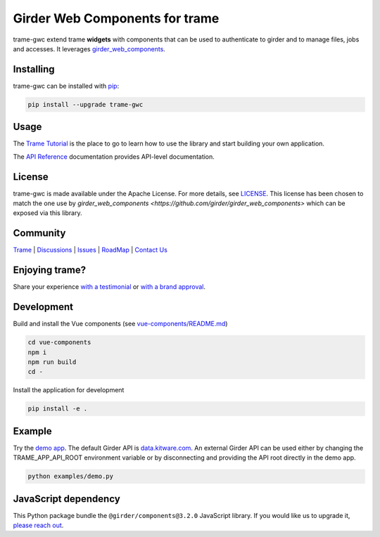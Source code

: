 Girder Web Components for trame
==================================

trame-gwc extend trame **widgets** with components that can be used to authenticate to girder and to manage files, jobs and accesses.
It leverages `girder_web_components <https://github.com/girder/girder_web_components>`_.

|screenshot|

Installing
-----------------------------------------------------------

trame-gwc can be installed with `pip <https://pypi.org/project/trame-gwc/>`_:

.. code-block:: bash

    pip install --upgrade trame-gwc


Usage
-----------------------------------------------------------

The `Trame Tutorial <https://kitware.github.io/trame/docs/tutorial.html>`_ is the place to go to learn how to use the library and start building your own application.

The `API Reference <https://trame.readthedocs.io/en/latest/index.html>`_ documentation provides API-level documentation.


License
-----------------------------------------------------------

trame-gwc is made available under the Apache License.
For more details, see `LICENSE <https://github.com/Kitware/trame-gwc/blob/master/LICENSE>`_. This license has been chosen to match the one use by `girder_web_components <https://github.com/girder/girder_web_components>` which can be exposed via this library.

Community
-----------------------------------------------------------

`Trame <https://kitware.github.io/trame/>`_ | `Discussions <https://github.com/Kitware/trame/discussions>`_ | `Issues <https://github.com/Kitware/trame/issues>`_ | `RoadMap <https://github.com/Kitware/trame/projects/1>`_ | `Contact Us <https://www.kitware.com/contact-us/>`_

.. image:: https://zenodo.org/badge/410108340.svg
    :target: https://zenodo.org/badge/latestdoi/410108340


Enjoying trame?
-----------------------------------------------------------

Share your experience `with a testimonial <https://github.com/Kitware/trame/issues/18>`_ or `with a brand approval <https://github.com/Kitware/trame/issues/19>`_.


Development
-----------------------------------------------------------

Build and install the Vue components (see `vue-components/README.md <https://github.com/Kitware/trame-gwc/blob/master/vue-components/README.md>`_)

.. code-block:: console

    cd vue-components
    npm i
    npm run build
    cd -

Install the application for development

.. code-block:: console

    pip install -e .

Example
-----------------------------------------------------------

Try the `demo app <https://github.com/Kitware/trame-gwc/blob/master/examples/demo.py>`_. The default Girder API is `data.kitware.com <https://data.kitware.com/>`_.
An external Girder API can be used either by changing the TRAME_APP_API_ROOT environment variable or by disconnecting and providing the API root directly in the demo app.

.. code-block:: console

    python examples/demo.py

.. |screenshot| image:: examples/screenshots/demo.png


JavaScript dependency
-----------------------------------------------------------

This Python package bundle the ``@girder/components@3.2.0`` JavaScript library. If you would like us to upgrade it, `please reach out <https://www.kitware.com/trame/>`_.

